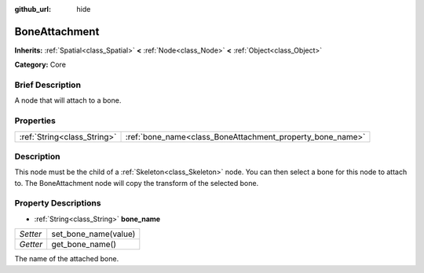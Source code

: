 :github_url: hide

.. Generated automatically by doc/tools/makerst.py in Godot's source tree.
.. DO NOT EDIT THIS FILE, but the BoneAttachment.xml source instead.
.. The source is found in doc/classes or modules/<name>/doc_classes.

.. _class_BoneAttachment:

BoneAttachment
==============

**Inherits:** :ref:`Spatial<class_Spatial>` **<** :ref:`Node<class_Node>` **<** :ref:`Object<class_Object>`

**Category:** Core

Brief Description
-----------------

A node that will attach to a bone.

Properties
----------

+-----------------------------+-----------------------------------------------------------+
| :ref:`String<class_String>` | :ref:`bone_name<class_BoneAttachment_property_bone_name>` |
+-----------------------------+-----------------------------------------------------------+

Description
-----------

This node must be the child of a :ref:`Skeleton<class_Skeleton>` node. You can then select a bone for this node to attach to. The BoneAttachment node will copy the transform of the selected bone.

Property Descriptions
---------------------

.. _class_BoneAttachment_property_bone_name:

- :ref:`String<class_String>` **bone_name**

+----------+----------------------+
| *Setter* | set_bone_name(value) |
+----------+----------------------+
| *Getter* | get_bone_name()      |
+----------+----------------------+

The name of the attached bone.

